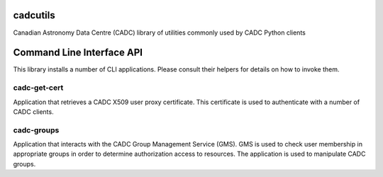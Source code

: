 cadcutils
=========

.. image:: https://img.shields.io/pypi/v/cadcutils.svg   
    :target: https://pypi.python.org/pypi/cadcutils

Canadian Astronomy Data Centre (CADC) library of utilities commonly used
by CADC Python clients

Command Line Interface API
==========================
This library installs a number of CLI applications. Please consult their
helpers for details on how to invoke them.

cadc-get-cert
-------------
Application that retrieves a CADC X509 user proxy certificate. This
certificate is used to authenticate with a number of CADC clients.

cadc-groups
-----------
Application that interacts with the CADC Group Management Service (GMS).
GMS is used to check user membership in appropriate groups in order to
determine authorization access to resources. The application is used
to manipulate CADC groups.



